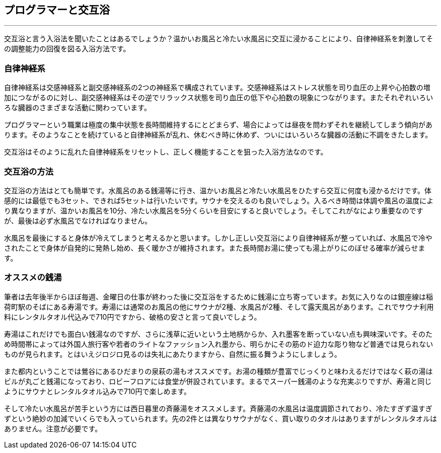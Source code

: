 == プログラマーと交互浴
'''

交互浴と言う入浴法を聞いたことはあるでしょうか？温かいお風呂と冷たい水風呂に交互に浸かることにより、自律神経系を刺激してその調整能力の回復を図る入浴方法です。

=== 自律神経系

自律神経系は交感神経系と副交感神経系の2つの神経系で構成されています。交感神経系はストレス状態を司り血圧の上昇や心拍数の増加につながるのに対し、副交感神経系はその逆でリラックス状態を司り血圧の低下や心拍数の現象につながります。またそれぞれいろいろな臓器のさまざまな活動に関わっています。

プログラマーという職業は極度の集中状態を長時間維持するにとどまらず、場合によっては昼夜を問わずそれを継続してしまう傾向があります。そのようなことを続けていると自律神経系が乱れ、休むべき時に休めず、ついにはいろいろな臓器の活動に不調をきたします。

交互浴はそのように乱れた自律神経系をリセットし、正しく機能することを狙った入浴方法なのです。

=== 交互浴の方法

交互浴の方法はとても簡単です。水風呂のある銭湯等に行き、温かいお風呂と冷たい水風呂をひたすら交互に何度も浸かるだけです。体感的には最低でも3セット、できれば5セットは行いたいです。サウナを交えるのも良いでしょう。入るべき時間は体調や風呂の温度により異なりますが、温かいお風呂を10分、冷たい水風呂を5分くらいを目安にすると良いでしょう。そしてこれがなにより重要なのですが、最後は必ず水風呂でなければなりません。

水風呂を最後にすると身体が冷えてしまうと考えるかと思います。しかし正しい交互浴により自律神経系が整っていれば、水風呂で冷やされたことで身体が自発的に発熱し始め、長く暖かさが維持されます。また長時間お湯に使っても湯上がりにのぼせる確率が減らせます。

=== オススメの銭湯

筆者は去年後半からほぼ毎週、金曜日の仕事が終わった後に交互浴をするために銭湯に立ち寄っています。お気に入りなのは銀座線は稲荷町駅のそばにある寿湯です。寿湯には通常のお風呂の他にサウナが2種、水風呂が2種、そして露天風呂があります。これでサウナ利用料にレンタルタオル代込みで710円ですから、破格の安さと言って良いでしょう。

寿湯はこれだけでも面白い銭湯なのですが、さらに浅草に近いという土地柄からか、入れ墨客を断っていない点も興味深いです。そのため時間帯によっては外国人旅行客や若者のライトなファッション入れ墨から、明らかにその筋のド迫力な彫り物など普通では見られないものが見られます。とはいえジロジロ見るのは失礼にあたりますから、自然に振る舞うようにしましょう。

また都内ということでは鶯谷にあるひだまりの泉萩の湯もオススメです。お湯の種類が豊富でじっくりと味わえるだけではなく萩の湯はビルが丸ごと銭湯になっており、ロビーフロアには食堂が併設されています。まるでスーパー銭湯のような充実ぶりですが、寿湯と同じようにサウナとレンタルタオル込みで710円で楽しめます。

そして冷たい水風呂が苦手という方には西日暮里の斉藤湯をオススメします。斉藤湯の水風呂は温度調節されており、冷たすぎず温すぎずという絶妙の加減でいくらでも入っていられます。先の2件とは異なりサウナがなく、買い取りのタオルはありますがレンタルタオルはありません。注意が必要です。
